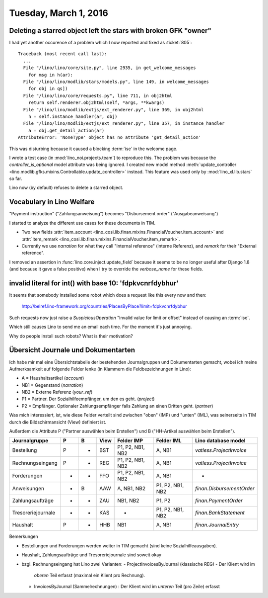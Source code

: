 ======================
Tuesday, March 1, 2016
======================

Deleting a starred object left the stars with broken GFK "owner"
================================================================

I had yet another occurence of a problem which I now reported and
fixed as :ticket:`805`::

    Traceback (most recent call last):
      ...
      File "/lino/lino/core/site.py", line 2935, in get_welcome_messages
        for msg in h(ar):
      File "/lino/lino/modlib/stars/models.py", line 149, in welcome_messages
        for obj in qs])
      File "/lino/lino/core/requests.py", line 711, in obj2html
        return self.renderer.obj2html(self, *args, **kwargs)
      File "/lino/lino/modlib/extjs/ext_renderer.py", line 369, in obj2html
        h = self.instance_handler(ar, obj)
      File "/lino/lino/modlib/extjs/ext_renderer.py", line 357, in instance_handler
        a = obj.get_detail_action(ar)
    AttributeError: 'NoneType' object has no attribute 'get_detail_action'

This was disturbing because it caused a blocking :term:`ise` in
the welcome page.
    
I wrote a test case (in :mod:`lino_noi.projects.team`) to reproduce
this. The problem was because the `controller_is_optional` model
attribute was being ignored.  I created new model method
:meth:`update_controller
<lino.modlib.gfks.mixins.Controllable.update_controller>` instead.
This feature was used only by :mod:`lino_xl.lib.stars` so far.

Lino now (by default) refuses to
delete a starred object.



Vocabulary in Lino Welfare
==========================

"Payment instruction" ("Zahlungsanweisung") becomes 
"Disbursement order" ("Ausgabeanweisung")

I started to analyze the different use cases for these documents in
TIM.

- Two new fields :attr:`item_account
  <lino_cosi.lib.finan.mixins.FinancialVoucher.item_account>` and
  :attr:`item_remark
  <lino_cosi.lib.finan.mixins.FinancialVoucher.item_remark>`.

- Currently we use `narration` for what they call "Internal reference"
  (interne Referenz), and `remark` for their "External reference".


I removed an assertion in :func:`lino.core.inject.update_field`
because it seems to be no longer useful after Django 1.8 (and because
it gave a false positive) when I try to override the `verbose_name`
for these fields.


invalid literal for int() with base 10: 'fdpkvcnrfdybhur'
=========================================================

It seems that somebody installed some robot which does a request like
this every now and then:

  http://belref.lino-framework.org/countries/PlacesByPlace?limit=fdpkvcnrfdybhur

Such requests now just raise a `SuspiciousOperation` "Invalid value
for limit or offset" instead of causing an :term:`ise`.

Which still causes Lino to send me an email each time. For the moment
it's just annoying.

Why do people install such robots?  What is their motivation?


Übersicht Journale und Dokumentarten
====================================

Ich habe mir mal eine Übersichtstabelle der bestehenden Journalgruppen
und Dokumentarten gemacht, wobei ich meine Aufmerksamkeit auf folgende
Felder lenke (in Klammern die Feldbezeichnungen in Lino):

- A = Haushaltsartikel (`account`)
- NB1 = Gegenstand (`narration`)
- NB2 = Externe Referenz (`your_ref`)
- P1 = Partner. Der Sozialhilfeempfänger, um den es geht. (`project`)
- P2 = Empfänger. Optionaler Zahlungsempfänger falls Zahlung an einen Dritten geht. (`partner`)

Was mich interessiert, ist, wie diese Felder verteilt sind zwischen
"oben" (IMP) und "unten" (IML), was seinerseits in TIM durch die
Bildschirmansicht (View) definiert ist.

Außerdem die Attribute P ("Partner auswählen beim Erstellen") und B
("HH-Artikel auswählen beim Erstellen").

================== = = ===== ================= ================== ========================
Journalgruppe      P B View  Felder IMP         Felder IML        Lino database model
================== = = ===== ================= ================== ========================
Bestellung         P - BST   P1, P2, NB1, NB2   A, NB1            `vatless.ProjectInvoice`
Rechnungseingang   P - REG   P1, P2, NB1, NB2   A, NB1            `vatless.ProjectInvoice`
Forderungen        - - FFO   P1, P2, NB1, NB2   A, NB1            -
Anweisungen        - B AAW   A, NB1, NB2        P1, P2, NB1, NB2  `finan.DisbursementOrder`
Zahlungsaufträge   - - ZAU   NB1, NB2           P1, P2            `finan.PaymentOrder`
Tresoreriejournale - - KAS   -                  P1, P2, NB1, NB2  `finan.BankStatement`
Haushalt           P - HHB   NB1                A, NB1            `finan.JournalEntry`
================== = = ===== ================= ================== ========================


Bemerkungen

- Bestellungen und Forderungen werden weiter in TIM gemacht (sind
  keine Sozialhilfeausgaben).

- Haushalt, Zahlungsaufträge und Tresoreriejournale sind soweit okay

- bzgl. Rechnungseingang hat Lino zwei Varianten: 
  - ProjectInvoicesByJournal (klassische REG) - Der Klient wird im
    *oberen* Teil erfasst (maximal ein Klient pro Rechnung).

  - InvoicesByJournal (Sammelrechnungen) : 
    Der Klient wird im *unteren* Teil (pro Zeile) erfasst


